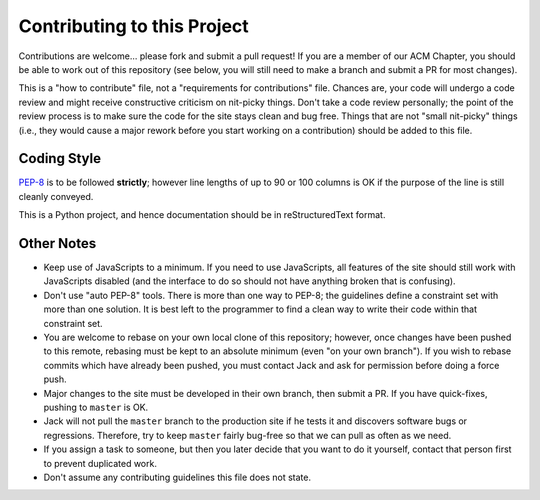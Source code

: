 Contributing to this Project
============================

Contributions are welcome... please fork and submit a pull request! If you are
a member of our ACM Chapter, you should be able to work out of this repository
(see below, you will still need to make a branch and submit a PR for most
changes).

This is a "how to contribute" file, not a "requirements for contributions"
file. Chances are, your code will undergo a code review and might receive
constructive criticism on nit-picky things. Don't take a code review
personally; the point of the review process is to make sure the code for the
site stays clean and bug free. Things that are not "small nit-picky" things
(i.e., they would cause a major rework before you start working on a
contribution) should be added to this file.

Coding Style
------------

`PEP-8`_ is to be followed **strictly**; however line lengths of up to 90 or
100 columns is OK if the purpose of the line is still cleanly conveyed.

.. _`PEP-8`: https://www.python.org/dev/peps/pep-0008/

This is a Python project, and hence documentation should be in reStructuredText
format.

Other Notes
-----------

* Keep use of JavaScripts to a minimum. If you need to use JavaScripts, all
  features of the site should still work with JavaScripts disabled (and the
  interface to do so should not have anything broken that is confusing).
* Don't use "auto PEP-8" tools. There is more than one way to PEP-8; the
  guidelines define a constraint set with more than one solution. It is best
  left to the programmer to find a clean way to write their code within that
  constraint set.
* You are welcome to rebase on your own local clone of this repository;
  however, once changes have been pushed to this remote, rebasing must be kept
  to an absolute minimum (even "on your own branch"). If you wish to rebase
  commits which have already been pushed, you must contact Jack and ask for
  permission before doing a force push.
* Major changes to the site must be developed in their own branch, then submit
  a PR. If you have quick-fixes, pushing to ``master`` is OK.
* Jack will not pull the ``master`` branch to the production site if he tests
  it and discovers software bugs or regressions. Therefore, try to keep
  ``master`` fairly bug-free so that we can pull as often as we need.
* If you assign a task to someone, but then you later decide that you want to
  do it yourself, contact that person first to prevent duplicated work.
* Don't assume any contributing guidelines this file does not state.

